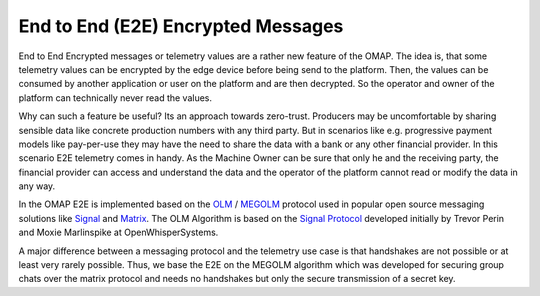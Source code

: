 End to End (E2E) Encrypted Messages
-----------------------------

End to End Encrypted messages or telemetry values are a rather new feature of the OMAP.
The idea is, that some telemetry values can be encrypted by the edge device before being send to the platform.
Then, the values can be consumed by another application or user on the platform and are then decrypted.
So the operator and owner of the platform can technically never read the values.

Why can such a feature be useful?
Its an approach towards zero-trust. Producers may be uncomfortable by sharing sensible data like concrete production numbers with any third party. But in scenarios like e.g. progressive payment models like pay-per-use they may have the need to share the data with a bank or any other financial provider.
In this scenario E2E telemetry comes in handy.
As the Machine Owner can be sure that only he and the receiving party, the financial provider can access and understand the data and the operator of the platform cannot read or modify the data in any way.

In the OMAP E2E is implemented based on the `OLM <https://gitlab.matrix.org/matrix-org/olm/-/blob/master/README.md>`_ / `MEGOLM <https://matrix.org/docs/spec/client_server/r0.4.0.html#m-megolm-v1-aes-sha2>`_ protocol used in popular open source messaging solutions like `Signal <https://signalfoundation.org/>`_ and `Matrix <https://matrix.org/>`_.
The OLM Algorithm is based on the `Signal Protocol <https://signal.org/docs/specifications/doubleratchet/>`_ developed initially by Trevor Perin and Moxie Marlinspike at OpenWhisperSystems.

A major difference between a messaging protocol and the telemetry use case is that handshakes are not possible or at least very rarely possible.
Thus, we base the E2E on the MEGOLM algorithm which was developed for securing group chats over the matrix protocol and needs no handshakes but only the secure transmission of a secret key.

